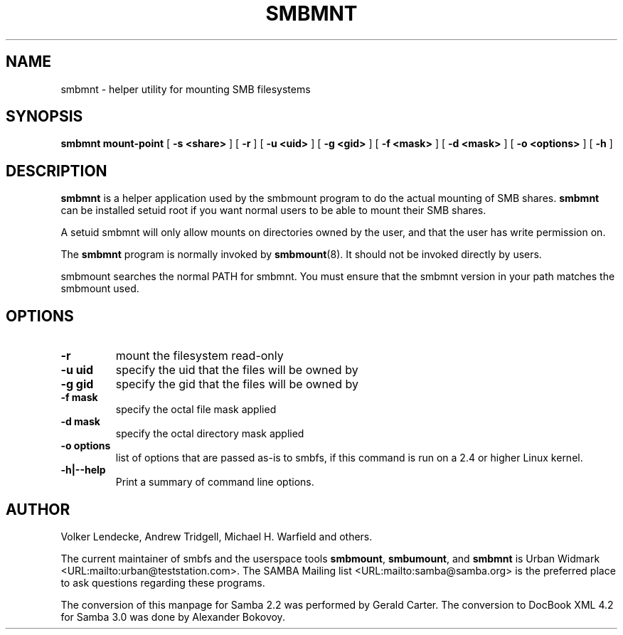 .\" This manpage has been automatically generated by docbook2man 
.\" from a DocBook document.  This tool can be found at:
.\" <http://shell.ipoline.com/~elmert/comp/docbook2X/> 
.\" Please send any bug reports, improvements, comments, patches, 
.\" etc. to Steve Cheng <steve@ggi-project.org>.
.TH "SMBMNT" "8" "19 april 2003" "" ""

.SH NAME
smbmnt \- helper utility for mounting SMB filesystems
.SH SYNOPSIS

\fBsmbmnt\fR \fBmount-point\fR [ \fB-s <share>\fR ] [ \fB-r\fR ] [ \fB-u <uid>\fR ] [ \fB-g <gid>\fR ] [ \fB-f <mask>\fR ] [ \fB-d <mask>\fR ] [ \fB-o <options>\fR ] [ \fB-h\fR ]

.SH "DESCRIPTION"
.PP
\fBsmbmnt\fR is a helper application used 
by the smbmount program to do the actual mounting of SMB shares. 
\fBsmbmnt\fR can be installed setuid root if you want
normal users to be able to mount their SMB shares.
.PP
A setuid smbmnt will only allow mounts on directories owned
by the user, and that the user has write permission on.
.PP
The \fBsmbmnt\fR program is normally invoked 
by \fBsmbmount\fR(8). It should not be invoked directly by users. 
.PP
smbmount searches the normal PATH for smbmnt. You must ensure
that the smbmnt version in your path matches the smbmount used.
.SH "OPTIONS"
.TP
\fB-r\fR
mount the filesystem read-only 
.TP
\fB-u uid\fR
specify the uid that the files will 
be owned by 
.TP
\fB-g gid\fR
specify the gid that the files will be 
owned by 
.TP
\fB-f mask\fR
specify the octal file mask applied
.TP
\fB-d mask\fR
specify the octal directory mask 
applied  
.TP
\fB-o options\fR
list of options that are passed as-is to smbfs, if this
command is run on a 2.4 or higher Linux kernel.
.TP
\fB-h|--help\fR
Print a summary of command line options.
.SH "AUTHOR"
.PP
Volker Lendecke, Andrew Tridgell, Michael H. Warfield 
and others.
.PP
The current maintainer of smbfs and the userspace
tools \fBsmbmount\fR, \fBsmbumount\fR,
and \fBsmbmnt\fR is Urban Widmark <URL:mailto:urban@teststation.com>.
The SAMBA Mailing list <URL:mailto:samba@samba.org>
is the preferred place to ask questions regarding these programs.
.PP
The conversion of this manpage for Samba 2.2 was performed 
by Gerald Carter. The conversion to DocBook XML 4.2 for Samba 3.0
was done by Alexander Bokovoy.
